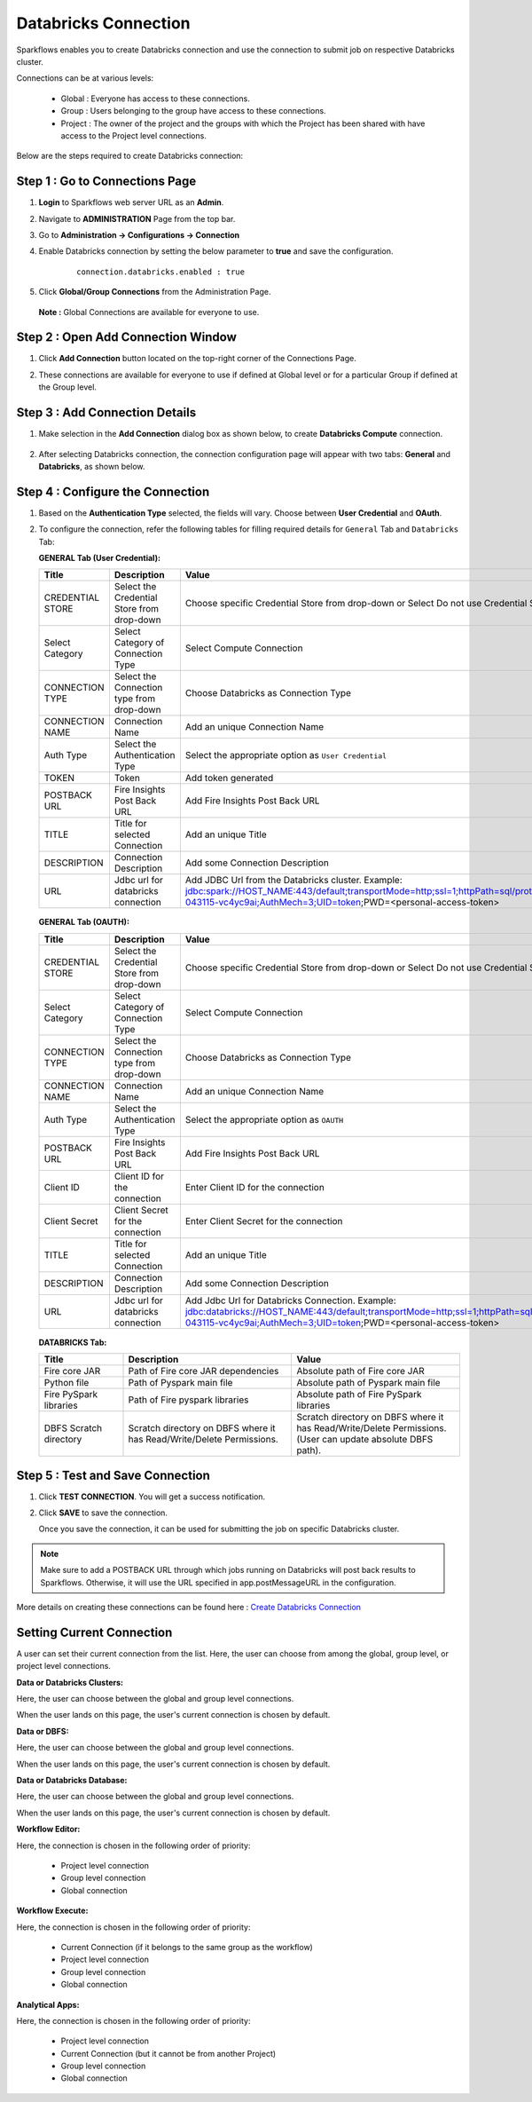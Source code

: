 Databricks Connection
=======

Sparkflows enables you to create Databricks connection and use the connection to submit job on respective Databricks cluster. 

Connections can be at various levels:

  * Global : Everyone has access to these connections.
  * Group  : Users belonging to the group have access to these connections.
  * Project : The owner of the project and the groups with which the Project has been shared with have access to the Project level connections.

Below are the steps required to create Databricks connection:

Step 1 : Go to Connections Page
----------

#. **Login** to Sparkflows web server URL as an **Admin**.
#. Navigate to **ADMINISTRATION** Page from the top bar.
#. Go to  **Administration -> Configurations -> Connection**
#. Enable Databricks connection by setting the below parameter to **true** and save the configuration.

    ::
  
      connection.databricks.enabled : true
#. Click **Global/Group Connections** from the Administration Page.

   .. figure:: ../../_assets/installation/connection/databricks-admin1.png
      :alt: connection
      :width: 60%

   **Note :** Global Connections are available for everyone to use.

Step 2 : Open Add Connection Window
-----------------------
#. Click **Add Connection** button located on the top-right corner of the Connections Page.
#. These connections are available for everyone to use if defined at Global level or for a particular Group if defined at the Group level.

   .. figure:: ../../_assets/installation/connection/databricks_selgrp_global.png
    :alt: connection
    :width: 60%

Step 3 : Add Connection Details
-----

#. Make selection in the **Add Connection** dialog box as shown below, to create **Databricks Compute** connection.

   .. figure:: ../../_assets/installation/connection/databricks_sel_type.png
    :alt: connection
    :width: 60%    

#. After selecting Databricks connection, the connection configuration page will appear with two tabs: **General** and **Databricks**, as shown below.

   .. figure:: ../../_assets/installation/connection/databricks_general_uc1.png
    :alt: connection
    :width: 60% 

Step 4 : Configure the Connection
----------------
#. Based on the **Authentication Type** selected, the fields will vary. Choose between **User Credential** and **OAuth**.

#. To configure the connection, refer the following tables for filling required details for ``General`` Tab and ``Databricks`` Tab:

   **GENERAL Tab (User Credential):**

   .. list-table:: 
      :widths: 10 20 20
      :header-rows: 1

      * - Title
        - Description
        - Value
      * - CREDENTIAL STORE  
        - Select the Credential Store from drop-down
        - Choose specific Credential Store from drop-down or Select Do not use Credential Store
      * - Select Category
        - Select Category of Connection Type
        - Select Compute Connection
      * - CONNECTION TYPE 
        - Select the Connection type from drop-down
        - Choose Databricks as Connection Type
      * - CONNECTION NAME
        - Connection Name
        - Add an unique Connection Name
      * - Auth Type
        - Select the Authentication Type
        - Select the appropriate option as ``User Credential``
      * - TOKEN 
        - Token
        - Add token generated
      * - POSTBACK URL
        - Fire Insights Post Back URL
        - Add Fire Insights Post Back URL
      * - TITLE 
        - Title for selected Connection
        - Add an unique Title
      * - DESCRIPTION
        - Connection Description
        - Add some Connection Description
      * - URL
        - Jdbc url for databricks connection
        - Add JDBC Url from the Databricks cluster. Example: jdbc:spark://HOST_NAME:443/default;transportMode=http;ssl=1;httpPath=sql/protocolv1/o/7174905206826341/0109-043115-vc4yc9ai;AuthMech=3;UID=token;PWD=<personal-access-token>

   .. figure:: ../../_assets/installation/connection/databricks_general_uc1.png
    :alt: connection
    :width: 60%   

   **GENERAL Tab (OAUTH):**

   .. list-table:: 
      :widths: 10 20 20
      :header-rows: 1
   
      * - Title
        - Description
        - Value
      * - CREDENTIAL STORE  
        - Select the Credential Store from drop-down
        - Choose specific Credential Store from drop-down or Select Do not use Credential Store
      * - Select Category
        - Select Category of Connection Type
        - Select Compute Connection
      * - CONNECTION TYPE 
        - Select the Connection type from drop-down
        - Choose Databricks as Connection Type
      * - CONNECTION NAME
        - Connection Name
        - Add an unique Connection Name
      * - Auth Type
        - Select the Authentication Type
        - Select the appropriate option as ``OAUTH``
      * - POSTBACK URL
        - Fire Insights Post Back URL
        - Add Fire Insights Post Back URL
      * - Client ID 
        - Client ID for the connection
        - Enter Client ID for the connection
      * - Client Secret 
        - Client Secret for the connection
        - Enter Client Secret for the connection
      * - TITLE 
        - Title for selected Connection
        - Add an unique Title
      * - DESCRIPTION
        - Connection Description
        - Add some Connection Description
      * - URL
        - Jdbc url for databricks connection
        - Add Jdbc Url for Databricks Connection. Example: jdbc:databricks://HOST_NAME:443/default;transportMode=http;ssl=1;httpPath=sql/protocolv1/o/7174905206826341/0109-043115-vc4yc9ai;AuthMech=3;UID=token;PWD=<personal-access-token>
   
   
   
   .. figure:: ../../_assets/installation/connection/databricks_general_oa2.png
       :alt: connection
       :width: 60%

   **DATABRICKS Tab:**

   .. list-table:: 
      :widths: 10 20 20
      :header-rows: 1

      * - Title
        - Description
        - Value
      * - Fire core JAR
        - Path of Fire core JAR dependencies
        - Absolute path of Fire core JAR  
      * - Python file
        - Path of Pyspark main file
        - Absolute path of Pyspark main file
      * - Fire PySpark libraries
        - Path of Fire pyspark libraries
        - Absolute path of Fire PySpark libraries
      * - DBFS Scratch directory
        - Scratch directory on DBFS where it has Read/Write/Delete Permissions.
        - Scratch directory on DBFS where it has Read/Write/Delete Permissions. (User can update absolute DBFS path).


   .. figure:: ../../_assets/installation/connection/databricks_other1.png
      :alt: connection
      :width: 60%    


Step 5 : Test and Save Connection
---------------

#. Click **TEST CONNECTION**. You will get a success notification.
#. Click **SAVE** to save the connection.

   Once you save the connection, it can be used for submitting the job on specific Databricks cluster.

.. note:: Make sure to add a POSTBACK URL through which jobs running on Databricks will post back results to Sparkflows. Otherwise, it will use the URL specified in app.postMessageURL in the configuration.

More details on creating these connections can be found here : `Create Databricks Connection <https://docs.sparkflows.io/en/latest/user-guide/connection/compute-connection/databricks.html>`_


Setting Current Connection
------------------

A user can set their current connection from the list. Here, the user can choose from among the global, group level, or project level connections.


**Data or Databricks Clusters:**

Here, the user can choose between the global and group level connections. 

When the user lands on this page, the user's current connection is chosen by default.

**Data or DBFS:**

Here, the user can choose between the global and group level connections.

When the user lands on this page, the user's current connection is chosen by default.


**Data or Databricks Database:**

Here, the user can choose between the global and group level connections.

When the user lands on this page, the user's current connection is chosen by default.


**Workflow Editor:**

Here, the connection is chosen in the following order of priority:

  * Project level connection
  * Group level connection
  * Global connection
  
  
**Workflow Execute:**

Here, the connection is chosen in the following order of priority:

  * Current Connection (if it belongs to the same group as the workflow)
  * Project level connection
  * Group level connection
  * Global connection
    
**Analytical Apps:**

Here, the connection is chosen in the following order of priority:

  * Project level connection
  * Current Connection (but it cannot be from another Project)
  * Group level connection
  * Global connection
  
  



